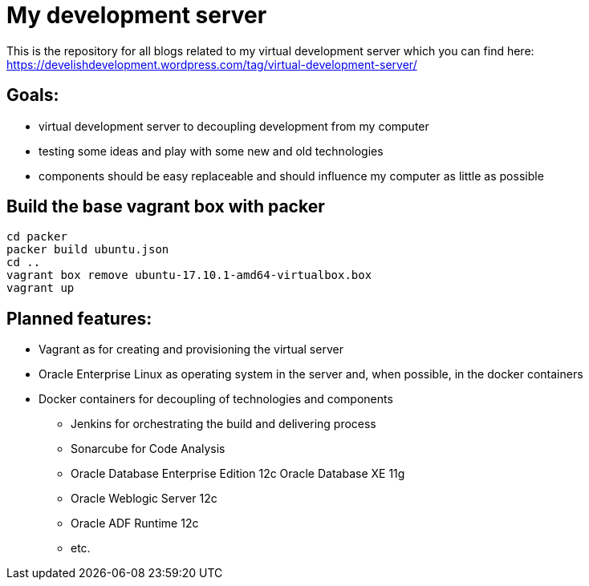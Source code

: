 = My development server

This is the repository for all blogs related to my virtual development server which you can find here:
https://develishdevelopment.wordpress.com/tag/virtual-development-server/

== Goals:

* virtual development server to decoupling development from my computer
* testing some ideas and play with some new and old technologies
* components should be easy replaceable and should influence my computer as little as possible

== Build the base vagrant box with packer

----
cd packer
packer build ubuntu.json
cd ..
vagrant box remove ubuntu-17.10.1-amd64-virtualbox.box
vagrant up
----

== Planned features:

* Vagrant as for creating and provisioning the virtual server
* Oracle Enterprise Linux as operating system in the server and, when possible, in the docker containers
* Docker containers for decoupling of technologies and components
** Jenkins for orchestrating the build and delivering process
** Sonarcube for Code Analysis
** Oracle Database Enterprise Edition 12c Oracle Database XE 11g
** Oracle Weblogic Server 12c
** Oracle ADF Runtime 12c
** etc.